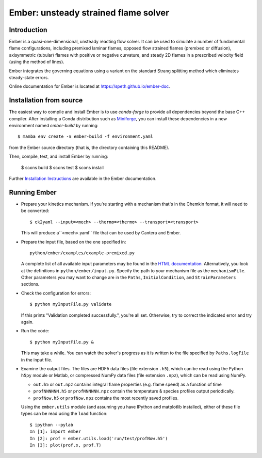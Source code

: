 =====================================
Ember: unsteady strained flame solver
=====================================

.. image:: https://zenodo.org/badge/DOI/10.5281/zenodo.1004753.svg
   :target: https://doi.org/10.5281/zenodo.1004753

Introduction
------------

Ember is a quasi-one-dimensional, unsteady reacting flow solver. It can be used
to simulate a number of fundamental flame configurations, including premixed
laminar flames, opposed flow strained flames (premixed or diffusion),
axisymmetric (tubular) flames with positive or negative curvature, and steady 2D
flames in a prescribed velocity field (using the method of lines).

Ember integrates the governing equations using a variant on the standard Strang
splitting method which eliminates steady-state errors.

Online documentation for Ember is located at `<https://speth.github.io/ember-doc>`_.

Installation from source
------------------------

The easiest way to compile and install Ember is to use `conda-forge` to provide all
dependencies beyond the base C++ compiler. After installing a Conda distribution such as
`Miniforge <https://github.com/conda-forge/miniforge/releases>`_, you can install these
dependencies in a new environment named `ember-build` by running::

    $ mamba env create -n ember-build -f environment.yaml

from the Ember source directory (that is, the directory containing this README).

Then, compile, test, and install Ember by running:

    $ scons build
    $ scons test
    $ scons install

Further `Installation Instructions <https://speth.github.io/ember-doc/sphinx/html/installation.html>`_
are available in the Ember documentation.

Running Ember
-------------

* Prepare your kinetics mechanism. If you're starting with a mechanism that's
  in the Chemkin format, it will need to be converted::

    $ ck2yaml --input=<mech> --thermo=<thermo> --transport=<transport>

  This will produce a``<mech>.yaml`` file that can be used by Cantera and Ember.

* Prepare the input file, based on the one specified in::

    python/ember/examples/example-premixed.py

  A complete list of all available input parameters may be found in the `HTML
  documentation. <https://speth.github.io/ember-doc/sphinx/html/input.html>`_
  Alternatively, you look at the definitions in
  ``python/ember/input.py``. Specify the path to your mechanism file as the
  ``mechanismFile``. Other parameters you may want to change are in the
  ``Paths``, ``InitialCondition``, and ``StrainParameters`` sections.

* Check the configuration for errors::

    $ python myInputFile.py validate

  If this prints "Validation completed successfully.", you're all set.
  Otherwise, try to correct the indicated error and try again.

* Run the code::

    $ python myInputFile.py &

  This may take a while. You can watch the solver's progress as it is written to
  the file specified by ``Paths.logFile`` in the input file.

* Examine the output files. The files are HDF5 data files (file extension
  ``.h5``), which can be read using the Python ``h5py`` module or Matlab, or
  compressed NumPy data files (file extension ``.npz``), which can be read using
  NumPy.

  * ``out.h5`` or ``out.npz`` contains integral flame properties (e.g. flame
    speed) as a function of time
  * ``profNNNNNN.h5`` or ``profNNNNNN.npz`` contain the temperature & species
    profiles output periodically.
  * ``profNow.h5`` or ``profNow.npz`` contains the most recently saved profiles.

  Using the ``ember.utils`` module (and assuming you have IPython and matplotlib
  installed), either of these file types can be read using the ``load``
  function::

    $ ipython --pylab
    In [1]: import ember
    In [2]: prof = ember.utils.load('run/test/profNow.h5')
    In [3]: plot(prof.x, prof.T)
